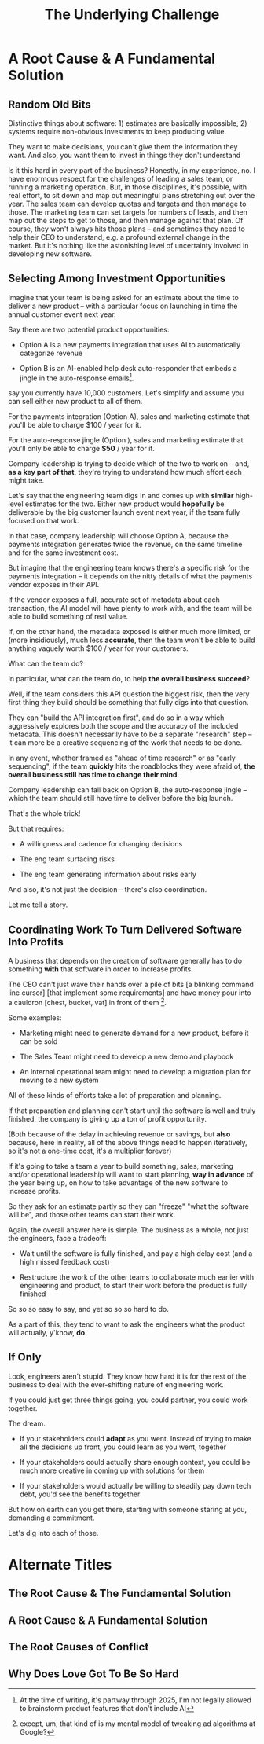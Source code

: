 :PROPERTIES:
:ID:       25B84349-E03D-4C1D-AA91-6F2C1E050E6E
:END:
#+title: The Underlying Challenge
#+filetags: :Chapter:
* A Root Cause & A Fundamental Solution
** Random Old Bits
Distinctive things about software: 1) estimates are basically impossible, 2) systems require non-obvious investments to keep producing value.

They want to make decisions, you can't give them the information they want. And also, you want them to invest in things they don't understand


Is it this hard in every part of the business? Honestly, in my experience, no. I have enormous respect for the challenges of leading a sales team, or running a marketing operation. But, in those disciplines, it's possible, with real effort, to sit down and map out meaningful plans stretching out over the year. The sales team can develop quotas and targets and then manage to those. The marketing team can set targets for numbers of leads, and then map out the steps to get to those, and then manage against that plan. Of course, they won't always hits those plans -- and sometimes they need to help their CEO to understand, e.g. a profound external change in the market. But it's nothing like the astonishing level of uncertainty involved in developing new software.


# This should not surprise us, because the steps connecting the actions we take this morning, after we browse through emails or check Slack channels, seem so distantly related to ultimate company success.

** Selecting Among Investment Opportunities

Imagine that your team is being asked for an estimate about the time to deliver a new product -- with a particular focus on launching in time the annual customer event next year.

Say there are two potential product opportunities:

 - Option A is a new payments integration that uses AI to automatically categorize revenue

 - Option B is an AI-enabled help desk auto-responder that embeds a jingle in the auto-response emails[fn:: At the time of writing, it's partway through 2025, I'm not legally allowed to brainstorm product features that don't include AI].

say you currently have 10,000 customers. Let's simplify and assume you can sell either new product to all of them.

For the payments integration (Option A), sales and marketing estimate that you'll be able to charge $100 / year for it.

For the auto-response jingle (Option ), sales and marketing estimate that you'll only be able to charge *$50* / year for it.

Company leadership is trying to decide which of the two to work on -- and, *as a key part of that*, they're trying to understand how much effort each might take.

Let's say that the engineering team digs in and comes up with *similar* high-level estimates for the two. Either new product would *hopefully* be deliverable by the big customer launch event next year, if the team fully focused on that work.

In that case, company leadership will choose Option A, because the payments integration generates twice the revenue, on the same timeline and for the same investment cost.

But imagine that the engineering team knows there's a specific risk for the payments integration -- it depends on the nitty details of what the payments vendor exposes in their API.

If the vendor exposes a full, accurate set of metadata about each transaction, the AI model will have plenty to work with, and the team will be able to build something of real value.

If, on the other hand, the metadata exposed is either much more limited, or (more insidiously), much less *accurate*, then the team won't be able to build anything vaguely worth $100 / year for your customers.

What can the team do?

In particular, what can the team do, to help *the overall business succeed*?

Well, if the team considers this API question the biggest risk, then the very first thing they build should be something that fully digs into that question.

They can "build the API integration first", and do so in a way which aggressively explores both the scope and the accuracy of the included metadata. This doesn't necessarily have to be a separate "research" step -- it can more be a creative sequencing of the work that needs to be done.

In any event, whether framed as "ahead of time research" or as "early sequencing", if the team *quickly* hits the roadblocks they were afraid of, *the overall business still has time to change their mind*.

Company leadership can fall back on Option B, the auto-response jingle -- which the team should still have time to deliver before the big launch.

That's the whole trick!

But that requires:

 - A willingness and cadence for changing decisions

 - The eng team surfacing risks

 - The eng team generating information about risks early

And also, it's not just the decision -- there's also coordination.


Let me tell a story.

** Coordinating Work To Turn Delivered Software Into Profits

A business that depends on the creation of software generally has to do something *with* that software in order to increase profits.

The CEO can't just wave their hands over a pile of bits [a blinking command line cursor] [that implement some requirements] and have money pour into a cauldron [chest, bucket, vat] in front of them [fn:: except, um, that kind of is my mental model of tweaking ad algorithms at Google?].

Some examples:

 - Marketing might need to generate demand for a new product, before it can be sold

 - The Sales Team might need to develop a new demo and playbook

 - An internal operational team might need to develop a migration plan for moving to a new system

All of these kinds of efforts take a lot of preparation and planning.

If that preparation and planning can't start until the software is well and truly finished, the company is giving up a ton of profit opportunity.

(Both because of the delay in achieving revenue or savings, but *also* because, here in reality, all of the above things need to happen iteratively, so it's not a one-time cost, it's a multiplier forever)

If it's going to take a team a year to build something, sales, marketing and/or operational leadership will want to start planning, *way in advance* of the year being up, on how to take advantage of the new software to increase profits.

So they ask for an estimate partly so they can "freeze" "what the software will be", and those other teams can start their work.

Again, the overall answer here is simple. The business as a whole, not just the engineers, face a tradeoff:

 - Wait until the software is fully finished, and pay a high delay cost (and a high missed feedback cost)

 - Restructure the work of the other teams to collaborate much earlier with engineering and product, to start their work before the product is fully finished

So so so easy to say, and yet so so so hard to do.



As a part of this, they tend to want to ask the engineers what the product will actually, y'know, *do*.

** If Only
Look, engineers aren't stupid. They know how hard it is for the rest of the business to deal with the ever-shifting nature of engineering work.

If you could just get three things going, you could partner, you could work together.

The dream.

 - If your stakeholders could *adapt* as you went. Instead of trying to make all the decisions up front, you could learn as you went, together

 - If your stakeholders could actually share enough context, you could be much more creative in coming up with solutions for them

 - If your stakeholders would actually be willing to steadily pay down tech debt, you'd see the benefits together

But how on earth can you get there, starting with someone staring at you, demanding a commitment.

Let's dig into each of those.

* Alternate Titles
** The Root Cause & The Fundamental Solution
** A Root Cause & A Fundamental Solution
** The Root Causes of Conflict
** Why Does Love Got To Be So Hard
